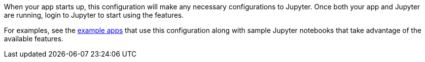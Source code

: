 When your app starts up, this configuration will make any necessary
configurations to Jupyter. Once both your app and Jupyter are running, login to
Jupyter to start using the features.

For examples, see the
https://github.com/stainlessai/micronaut-jupyter/tree/master/examples/[example apps]
that use this configuration along with sample Jupyter notebooks that take
advantage of the available features.
